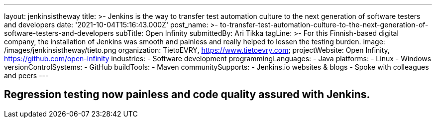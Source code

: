 ---
layout: jenkinsistheway
title: >-
  Jenkins is the way to transfer test automation culture to the next generation
  of software testers and developers
date: '2021-10-04T15:16:43.000Z'
post_name: >-
  to-transfer-test-automation-culture-to-the-next-generation-of-software-testers-and-developers
subTitle: Open Infinity
submittedBy: Ari Tikka
tagLine: >-
  For this Finnish-based digital company, the installation of Jenkins was smooth
  and painless and really helped to lessen the testing burden.
image: /images/jenkinsistheway/tieto.png
organization: TietoEVRY, https://www.tietoevry.com;
projectWebsite: Open Infinity, https://github.com/open-infinity
industries:
  - Software development
programmingLanguages:
  - Java
platforms:
  - Linux
  - Windows
versionControlSystems:
  - GitHub
buildTools:
  - Maven
communitySupports:
  - Jenkins.io websites & blogs
  - Spoke with colleagues and peers
---




== Regression testing now painless and code quality assured with Jenkins.